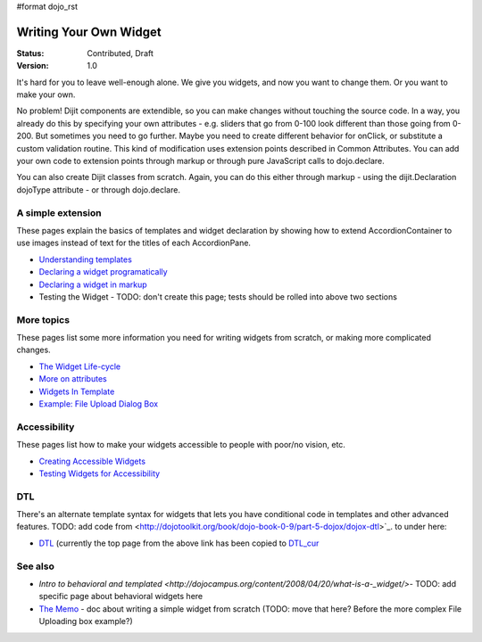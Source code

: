 #format dojo_rst

Writing Your Own Widget
=======================

:Status: Contributed, Draft
:Version: 1.0

It's hard for you to leave well-enough alone. We give you widgets, and now you want to change them. Or you want to make your own.

No problem! Dijit components are extendible, so you can make changes without touching the source code. In a way, you already do this by specifying your own attributes - e.g. sliders that go from 0-100 look different than those going from 0-200. But sometimes you need to go further. Maybe you need to create different behavior for onClick, or substitute a custom validation routine. This kind of modification uses extension points described in Common Attributes. You can add your own code to extension points through markup or through pure JavaScript calls to dojo.declare.

You can also create Dijit classes from scratch. Again, you can do this either through markup - using the dijit.Declaration dojoType attribute - or through dojo.declare.

A simple extension
------------------
These pages explain the basics of templates and widget declaration by showing how to extend AccordionContainer to use images instead of text for the titles of each AccordionPane.

- `Understanding templates <quickstart/writingWidgets/templates>`_
- `Declaring a widget programatically <quickstart/writingWidgets/dojoDeclare>`_
- `Declaring a widget in markup <quickstart/writingWidgets/dijitDeclaration>`_
- Testing the Widget - TODO: don't create this page; tests should be rolled into above two sections

More topics
-----------
These pages list some more information you need for writing widgets from scratch, or making more complicated changes.

- `The Widget Life-cycle <quickstart/writingWidgets/lifecycle>`_
- `More on attributes <quickstart/writingWidgets/attributes>`_
- `Widgets In Template <quickstart/writingWidgets/widgetsInTemplate>`_
- `Example: File Upload Dialog Box <quickstart/writingWidgets/example>`_

Accessibility
-------------
These pages list how to make your widgets accessible to people with poor/no vision, etc.

- `Creating Accessible Widgets <quickstart/writingWidgets/a11y>`_
- `Testing Widgets for Accessibility <quickstart/writingWidgets/a11yTesting>`_

DTL
---
There's an alternate template syntax for widgets that lets you have conditional code in templates and other advanced features.
TODO: add code from <http://dojotoolkit.org/book/dojo-book-0-9/part-5-dojox/dojox-dtl>`_. to under here: 

- `DTL <quickstart/writingWidgets/dtl>`_  (currently the top page from the above link has been copied to `DTL_cur <dojox/dtl>`_

See also
--------
- `Intro to behavioral and templated <http://dojocampus.org/content/2008/04/20/what-is-a-_widget/>`- TODO: add specific page about behavioral widgets here
- `The Memo <http://dojotoolkit.org/book/dojo-book-0-4/part-4-more-widgets/writing-your-own-widget/memo>`_ - doc about writing a simple widget from scratch (TODO: move that here?  Before the more complex File Uploading box example?)
